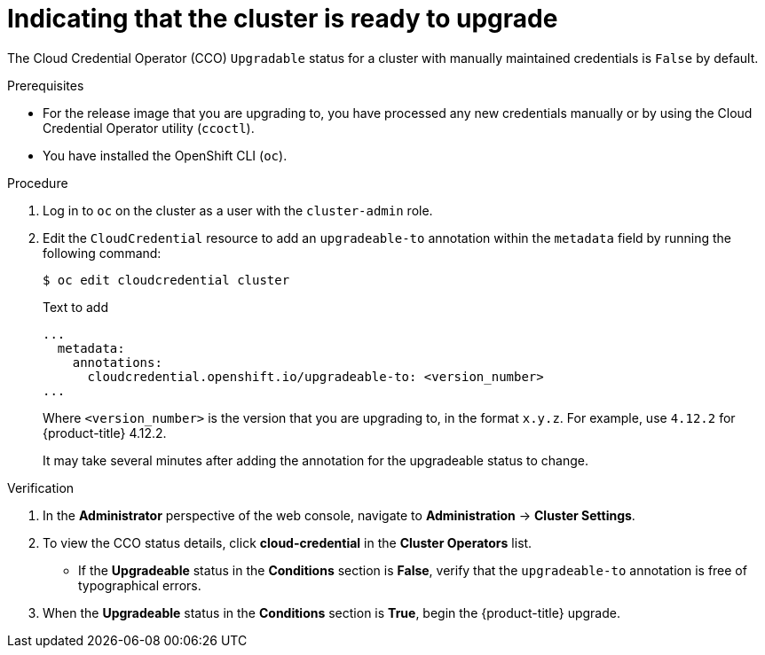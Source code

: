 // Module included in the following assemblies:
//
// * authentication/managing_cloud_provider_credentials/cco-mode-manual.adoc
// * updating/preparing_for_updates/preparing-manual-creds-update.adoc

:_mod-docs-content-type: PROCEDURE

[id="cco-manual-upgrade-annotation_{context}"]
= Indicating that the cluster is ready to upgrade

The Cloud Credential Operator (CCO) `Upgradable` status for a cluster with manually maintained credentials is `False` by default.

.Prerequisites

* For the release image that you are upgrading to, you have processed any new credentials manually or by using the Cloud Credential Operator utility (`ccoctl`).
* You have installed the OpenShift CLI (`oc`).

.Procedure

. Log in to `oc` on the cluster as a user with the `cluster-admin` role.

. Edit the `CloudCredential` resource to add an `upgradeable-to` annotation within the `metadata` field by running the following command:
+
[source,terminal]
----
$ oc edit cloudcredential cluster
----
+
.Text to add
+
[source,yaml]
----
...
  metadata:
    annotations:
      cloudcredential.openshift.io/upgradeable-to: <version_number>
...
----
+
Where `<version_number>` is the version that you are upgrading to, in the format `x.y.z`. For example, use `4.12.2` for {product-title} 4.12.2.
+
It may take several minutes after adding the annotation for the upgradeable status to change.

.Verification

//Would like to add CLI steps for same
. In the *Administrator* perspective of the web console, navigate to *Administration* -> *Cluster Settings*.

. To view the CCO status details, click *cloud-credential* in the *Cluster Operators* list.
+
--
* If the *Upgradeable* status in the *Conditions* section is *False*, verify that the `upgradeable-to` annotation is free of typographical errors.
--

. When the *Upgradeable* status in the *Conditions* section is *True*, begin the {product-title} upgrade.